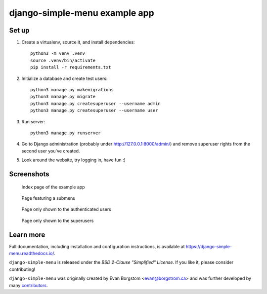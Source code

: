 ==============================
django-simple-menu example app
==============================

Set up
------

1. Create a virtualenv, source it, and install dependencies::

       python3 -m venv .venv
       source .venv/bin/activate
       pip install -r requirements.txt

2. Initialize a database and create test users::

       python3 manage.py makemigrations
       python3 manage.py migrate
       python3 manage.py createsuperuser --username admin
       python3 manage.py createsuperuser --username user

3. Run server::

       python3 manage.py runserver

4. Go to Django administration (probably under http://127.0.0.1:8000/admin/)
   and remove superuser rights from the second user you've created.

5. Look around the website, try logging in, have fun :)

Screenshots
-----------
.. figure:: ./screenshots/main_page.png

   Index page of the example app

.. figure:: ./screenshots/subpage.png

   Page featuring a submenu

.. figure:: ./screenshots/user_page.png

   Page only shown to the authenticated users

.. figure:: ./screenshots/secret_page.png

   Page only shown to the superusers

Learn more
----------

Full documentation, including installation and configuration instructions, is
available at https://django-simple-menu.readthedocs.io/.

``django-simple-menu`` is released under the *BSD 2-Clause "Simplified" License*.
If you like it, please consider contributing!

``django-simple-menu`` was originally created by
Evan Borgstom <evan@borgstrom.ca> and was further developed by many
contributors_.

.. _contributors: https://github.com/jazzband/django-simple-menu/graphs/contributors
